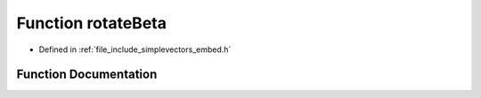 .. _exhale_function_embed_8h_1a8b1154e2c3d7d1cbdfcdfacaf9937a0c:

Function rotateBeta
===================

- Defined in :ref:`file_include_simplevectors_embed.h`


Function Documentation
----------------------


.. doxygenfunction:: rotateBeta(const EmbVec3D&, const double)
   :project: simplevectors